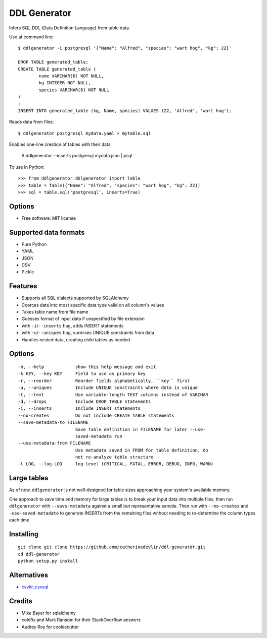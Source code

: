 =============
DDL Generator
=============

Infers SQL DDL (Data Definition Language) from table data.

Use at command line::

    $ ddlgenerator -i postgresql '{"Name": "Alfred", "species": "wart hog", "kg": 22}'

    DROP TABLE generated_table;
    CREATE TABLE generated_table (
	    name VARCHAR(6) NOT NULL, 
	    kg INTEGER NOT NULL, 
	    species VARCHAR(8) NOT NULL 
    )
    ;
    INSERT INTO generated_table (kg, Name, species) VALUES (22, 'Alfred', 'wart hog');
    
Reads data from files::

    $ ddlgenerator postgresql mydata.yaml > mytable.sql

Enables one-line creation of tables with their data

    $ ddlgenerator --inserts postgresql mydata.json | psql 

To use in Python::

    >>> from ddlgenerator.ddlgenerator import Table
    >>> table = Table({"Name": "Alfred", "species": "wart hog", "kg": 22})
    >>> sql = table.sql('postgresql', inserts=True)

Options
-------


* Free software: MIT license

Supported data formats
----------------------

- Pure Python
- YAML
- JSON
- CSV
- Pickle

Features
--------

- Supports all SQL dialects supported by SQLAlchemy
- Coerces data into most specific data type valid on all column's values
- Takes table name from file name
- Guesses format of input data if unspecified by file extension
- with ``-i``/``--inserts`` flag, adds INSERT statements
- with ``-u``/``--uniques`` flag, surmises UNIQUE constraints from data
- Handles nested data, creating child tables as needed

Options
-------

::

      -h, --help            show this help message and exit
      -k KEY, --key KEY     Field to use as primary key
      -r, --reorder         Reorder fields alphabetically, ``key`` first
      -u, --uniques         Include UNIQUE constraints where data is unique
      -t, --text            Use variable-length TEXT columns instead of VARCHAR
      -d, --drops           Include DROP TABLE statements
      -i, --inserts         Include INSERT statements
      --no-creates          Do not include CREATE TABLE statements
      --save-metadata-to FILENAME
			    Save table definition in FILENAME for later --use-
			    saved-metadata run
      --use-metadata-from FILENAME
			    Use metadata saved in FROM for table definition, do
			    not re-analyze table structure
      -l LOG, --log LOG     log level (CRITICAL, FATAL, ERROR, DEBUG, INFO, WARN)

Large tables
------------

As of now, ``ddlgenerator`` is not well-designed for table sizes approaching
your system's available memory.

One approach to save time and memory for large tables is to break your input data into multiple
files, then run ``ddlgenerator`` with ``--save-metadata`` against a small 
but representative sample.  Then run with ``--no-creates`` and ``-use-saved-metadata``
to generate INSERTs from the remaining files without needing to re-determine the
column types each time.

Installing
----------

::

    git clone git clone https://github.com/catherinedevlin/ddl-generator.git
    cd ddl-generator
    python setup.py install

Alternatives
------------

* `csvkit.csvsql <https://csvkit.readthedocs.org/en/0.7.3/scripts/csvsql.html>`_

Credits
-------

- Mike Bayer for sqlalchemy
- coldfix and Mark Ransom for their StackOverflow answers
- Audrey Roy for cookiecutter


